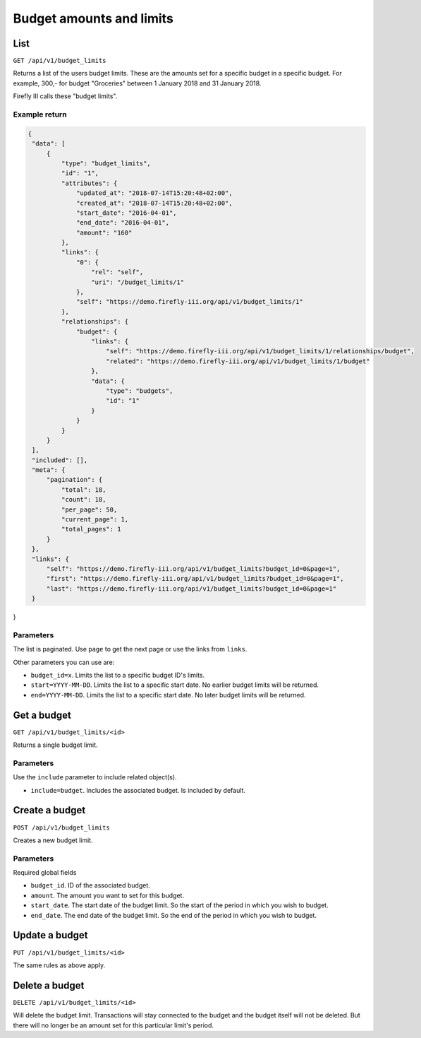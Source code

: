 .. _api_budget_limits:

=========================
Budget amounts and limits
=========================

List
----

``GET /api/v1/budget_limits``

Returns a list of the users budget limits. These are the amounts set for a specific budget in a specific budget. For example, 300,- for budget "Groceries" between 1 January 2018 and 31 January 2018. 

Firefly III calls these "budget limits".

Example return
~~~~~~~~~~~~~~

.. code-block:: json
   
   {
    "data": [
        {
            "type": "budget_limits",
            "id": "1",
            "attributes": {
                "updated_at": "2018-07-14T15:20:48+02:00",
                "created_at": "2018-07-14T15:20:48+02:00",
                "start_date": "2016-04-01",
                "end_date": "2016-04-01",
                "amount": "160"
            },
            "links": {
                "0": {
                    "rel": "self",
                    "uri": "/budget_limits/1"
                },
                "self": "https://demo.firefly-iii.org/api/v1/budget_limits/1"
            },
            "relationships": {
                "budget": {
                    "links": {
                        "self": "https://demo.firefly-iii.org/api/v1/budget_limits/1/relationships/budget",
                        "related": "https://demo.firefly-iii.org/api/v1/budget_limits/1/budget"
                    },
                    "data": {
                        "type": "budgets",
                        "id": "1"
                    }
                }
            }
        }
    ],
    "included": [],
    "meta": {
        "pagination": {
            "total": 18,
            "count": 18,
            "per_page": 50,
            "current_page": 1,
            "total_pages": 1
        }
    },
    "links": {
        "self": "https://demo.firefly-iii.org/api/v1/budget_limits?budget_id=0&page=1",
        "first": "https://demo.firefly-iii.org/api/v1/budget_limits?budget_id=0&page=1",
        "last": "https://demo.firefly-iii.org/api/v1/budget_limits?budget_id=0&page=1"
    }
}
   

Parameters
~~~~~~~~~~

The list is paginated. Use ``page`` to get the next page or use the links from ``links``. 

Other parameters you can use are:

* ``budget_id=x``. Limits the list to a specific budget ID's limits.
* ``start=YYYY-MM-DD``. Limits the list to a specific start date. No earlier budget limits will be returned.
* ``end=YYYY-MM-DD``. Limits the list to a specific start date. No later budget limits will be returned.

Get a budget
------------

``GET /api/v1/budget_limits/<id>``

Returns a single budget limit.

Parameters
~~~~~~~~~~

Use the ``include`` parameter to include related object(s).

* ``include=budget``. Includes the associated budget. Is included by default.

Create a budget
---------------

``POST /api/v1/budget_limits``

Creates a new budget limit. 

Parameters
~~~~~~~~~~

Required global fields

* ``budget_id``. ID of the associated budget.
* ``amount``. The amount you want to set for this budget.
* ``start_date``. The start date of the budget limit. So the start of the period in which you wish to budget.
* ``end_date``. The end date of the budget limit. So the end of the period in which you wish to budget.

Update a budget
---------------

``PUT /api/v1/budget_limits/<id>``

The same rules as above apply.

Delete a budget
---------------

``DELETE /api/v1/budget_limits/<id>``

Will delete the budget limit. Transactions will stay connected to the budget and the budget itself will not be deleted. But there will no longer be an amount set for this particular limit's period.

